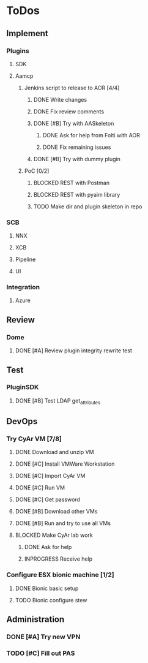  
* ToDos
** Implement
*** Plugins
**** SDK
**** Aamcp
***** Jenkins script to release to AOR [4/4]
****** DONE Write changes
       SCHEDULED: <2019-08-29 Thu>
****** DONE Fix review comments
       SCHEDULED: <2019-08-30 Fri>
****** DONE [#B] Try with AASkeleton
       SCHEDULED: <2019-09-02 Mon>
******* DONE Ask for help from Folti with AOR
******* DONE Fix remaining issues
	SCHEDULED: <2019-09-02 Mon>
****** DONE [#B] Try with dummy plugin
       SCHEDULED: <2019-09-02 Mon>
***** PoC [0/2]
****** BLOCKED REST with Postman
       SCHEDULED: <2019-09-04 Wed>
****** BLOCKED REST with pyaim library
       SCHEDULED: <2019-09-04 Wed>
****** TODO Make dir and plugin skeleton in repo
       SCHEDULED: <2019-09-04 Wed>
*** SCB
**** NNX
**** XCB
**** Pipeline
**** UI
*** Integration
**** Azure
** Review
*** Dome
**** DONE [#A] Review plugin integrity rewrite test
     SCHEDULED: <2019-09-02 Mon>
** Test
*** PluginSDK
**** DONE [#B] Test LDAP get_attributes
     SCHEDULED: <2019-09-02 Mon>
** DevOps
*** Try CyAr VM [7/8]
**** DONE Download and unzip VM
     SCHEDULED: <2019-08-29 Thu>
**** DONE [#C] Install VMWare Workstation
     SCHEDULED: <2019-08-30 Fri>
**** DONE [#C] Import CyAr VM
     SCHEDULED: <2019-09-02 Mon>
**** DONE [#C] Run VM
     SCHEDULED: <2019-09-02 Mon>
**** DONE [#C] Get password
     SCHEDULED: <2019-09-02 Mon>
**** DONE [#B] Download other VMs
     SCHEDULED: <2019-09-02 Mon>
**** DONE [#B] Run and try to use all VMs
     SCHEDULED: <2019-09-03 Tue>
**** BLOCKED Make CyAr lab work
     SCHEDULED: <2019-09-04 Wed>
***** DONE Ask for help
      SCHEDULED: <2019-09-04 Wed>
***** INPROGRESS Receive help
      SCHEDULED: <2019-09-04 Wed>
*** Configure ESX bionic machine [1/2]
**** DONE Bionic basic setup
**** TODO Bionic configure stew
** Administration
*** DONE [#A] Try new VPN
    SCHEDULED: <2019-09-02 Mon>
*** TODO [#C] Fill out PAS
    DEADLINE: <2019-09-10 Tue> SCHEDULED: <2019-09-02 Mon>

